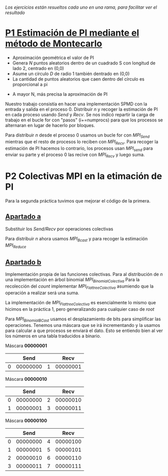 /Los ejercicios están resueltos cada uno en una rama, para facilitar ver el resultado/

* [[https://github.com/migueldeoleiros/mpi-pi/tree/p1][P1 Estimación de PI mediante el método de Montecarlo]]
- Aproximación geométrica el valor de PI
- Genera /N/ puntos aleatorios dentro de un cuadrado S con longitud de lado 2, centrado en (0,0)
- Asume un círculo /D/ de radio 1 también dentrado en (0,0)
- La cantidad de puntos aleatorios que caen dentro del círculo es proporcional a pi
#+html: <p align="left"><img src="https://latex.codecogs.com/png.image?%5Cdpi%7B110%7D%5Cbg%7Bwhite%7DQ=%5Cfrac%7BA(D)%7D%7BA(S)%7D=%5Cfrac%7B%5Cpi%20%5Ctimes%20r%7D%7BI%5E%7B2%7D%7D=%5Cfrac%7B%5Cpi%7D%7B4%7D" /></p>
- A mayor N, más precisa la aproximación de PI

Nuestro trabajo consistía en hacer una implementación SPMD con la entrada y salida en el proceso 0.
Distribuir /n/ y recoger la estimación de PI en cada proceso usando /Send/ y /Recv/.
Se nos indicó repartir la carga de trabajo en el bucle for con "pasos" (i+=numprocs) para que los procesos se alternaran en lugar de hacerlo por bloques.

Para distribuir /n/ desde el proceso 0 usamos un bucle for con /MPI_Send/ mientras que el resto de procesos lo reciben con /MPI_Recv/. Para recoger la estimación de PI hacemos lo contrario, los procesos usan /MPI_send/ para enviar su parte y el proceso 0 las recive con /MPI_Recv/ y luego suma.

* P2 Colectivas MPI en la etimación de PI
Para la segunda práctica tuvimos que mejorar el código de la primera.

** [[https://github.com/migueldeoleiros/mpi-pi/tree/p2-a][Apartado a]]
Substituir los /Send/Recv/ por operaciones colectivas

Para distribuir /n/ ahora usamos /MPI_Bcast/ y para recoger la estimación /MPI_Reduce/

** [[https://github.com/migueldeoleiros/mpi-pi/tree/p2-b][Apartado b]]
Implementación propia de las funciones colectivas.
Para al distribución de /n/ una implementación en árbol binomial /MPI_BinomialColectiva/
Para la recolección del /count/ implementar /MPI_FlattreeColectiva/ asumiendo que la operación a realizar será una suma.

La implementación de /MPI_FlattreeColectiva/ es esencialmente lo mismo que hicimos en la práctica 1, pero generalizando para cualquier caso de /root/

Para /MPI_BinomialBCast/ usamos el desplazamiento de bits para simplificar las operaciones. Tenemos una máscara que se irá incrementando y la usamos para calcular a que procesos se enviará el dato.
Esto se entiendo bien al ver los números en una tabla traducidos a binario.

Máscara *00000001*
|   |     Send |   |     Recv |
|---+----------+---+----------|
| 0 | 00000000 | 1 | 00000001 |

Máscara *00000010*
|   |     Send |   |     Recv |
|---+----------+---+----------|
| 0 | 00000000 | 2 | 00000010 |
| 1 | 00000001 | 3 | 00000011 |

Máscara *00000100*
|   |     Send |   |     Recv |
|---+----------+---+----------|
| 0 | 00000000 | 4 | 00000100 |
| 1 | 00000001 | 5 | 00000101 |
| 2 | 00000010 | 6 | 00000110 |
| 3 | 00000011 | 7 | 00000111 |
